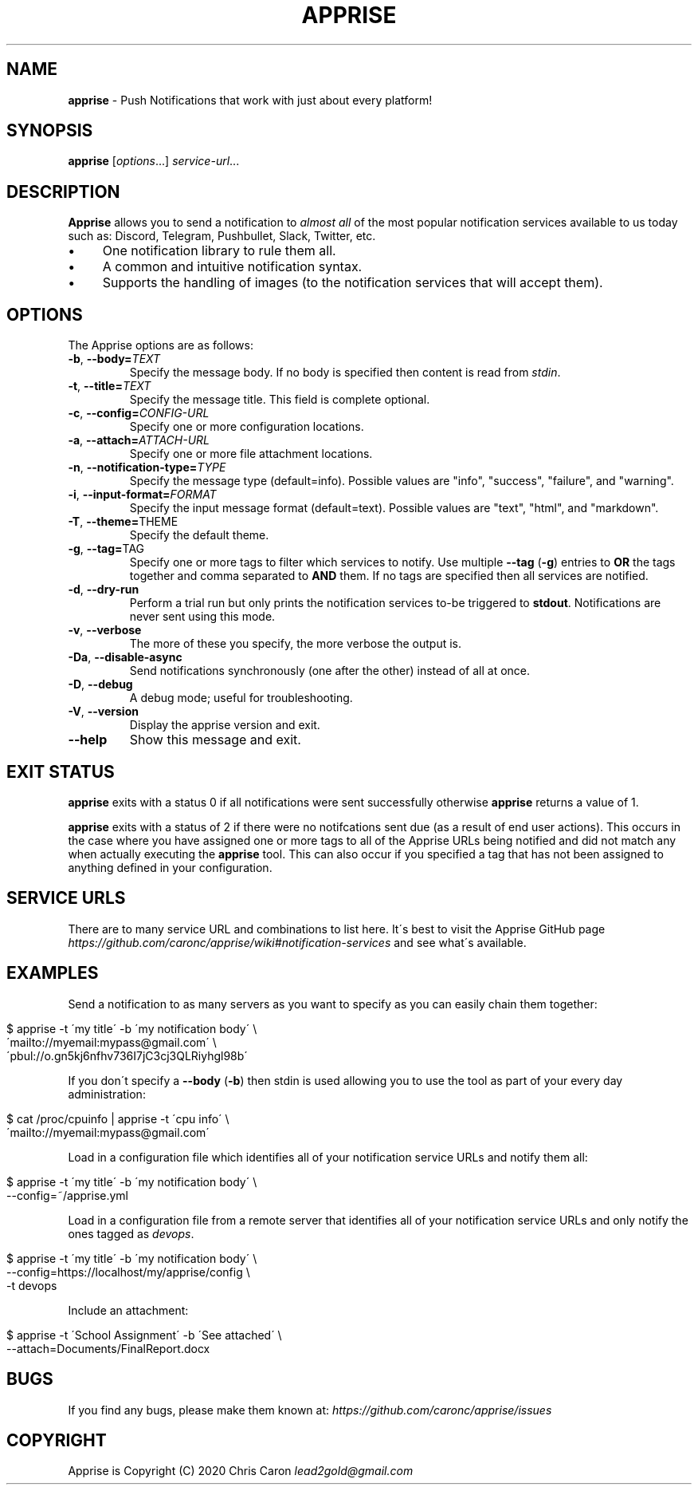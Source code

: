 .\" generated with Ronn/v0.7.3
.\" http://github.com/rtomayko/ronn/tree/0.7.3
.
.TH "APPRISE" "1" "August 2020" "" ""
.
.SH "NAME"
\fBapprise\fR \- Push Notifications that work with just about every platform!
.
.SH "SYNOPSIS"
\fBapprise\fR [\fIoptions\fR\.\.\.] \fIservice\-url\fR\.\.\.
.
.br
.
.SH "DESCRIPTION"
\fBApprise\fR allows you to send a notification to \fIalmost all\fR of the most popular notification services available to us today such as: Discord, Telegram, Pushbullet, Slack, Twitter, etc\.
.
.IP "\(bu" 4
One notification library to rule them all\.
.
.IP "\(bu" 4
A common and intuitive notification syntax\.
.
.IP "\(bu" 4
Supports the handling of images (to the notification services that will accept them)\.
.
.IP "" 0
.
.SH "OPTIONS"
The Apprise options are as follows:
.
.TP
\fB\-b\fR, \fB\-\-body=\fR\fITEXT\fR
Specify the message body\. If no body is specified then content is read from \fIstdin\fR\.
.
.TP
\fB\-t\fR, \fB\-\-title=\fR\fITEXT\fR
Specify the message title\. This field is complete optional\.
.
.TP
\fB\-c\fR, \fB\-\-config=\fR\fICONFIG\-URL\fR
Specify one or more configuration locations\.
.
.TP
\fB\-a\fR, \fB\-\-attach=\fR\fIATTACH\-URL\fR
Specify one or more file attachment locations\.
.
.TP
\fB\-n\fR, \fB\-\-notification\-type=\fR\fITYPE\fR
Specify the message type (default=info)\. Possible values are "info", "success", "failure", and "warning"\.
.
.TP
\fB\-i\fR, \fB\-\-input\-format=\fR\fIFORMAT\fR
Specify the input message format (default=text)\. Possible values are "text", "html", and "markdown"\.
.
.TP
\fB\-T\fR, \fB\-\-theme=\fRTHEME
Specify the default theme\.
.
.TP
\fB\-g\fR, \fB\-\-tag=\fRTAG
Specify one or more tags to filter which services to notify\. Use multiple \fB\-\-tag\fR (\fB\-g\fR) entries to \fBOR\fR the tags together and comma separated to \fBAND\fR them\. If no tags are specified then all services are notified\.
.
.TP
\fB\-d\fR, \fB\-\-dry\-run\fR
Perform a trial run but only prints the notification services to\-be triggered to \fBstdout\fR\. Notifications are never sent using this mode\.
.
.TP
\fB\-v\fR, \fB\-\-verbose\fR
The more of these you specify, the more verbose the output is\.
.
.TP
\fB\-Da\fR, \fB\-\-disable\-async\fR
Send notifications synchronously (one after the other) instead of all at once\.
.
.TP
\fB\-D\fR, \fB\-\-debug\fR
A debug mode; useful for troubleshooting\.
.
.TP
\fB\-V\fR, \fB\-\-version\fR
Display the apprise version and exit\.
.
.TP
\fB\-\-help\fR
Show this message and exit\.
.
.SH "EXIT STATUS"
\fBapprise\fR exits with a status 0 if all notifications were sent successfully otherwise \fBapprise\fR returns a value of 1\.
.
.P
\fBapprise\fR exits with a status of 2 if there were no notifcations sent due (as a result of end user actions)\. This occurs in the case where you have assigned one or more tags to all of the Apprise URLs being notified and did not match any when actually executing the \fBapprise\fR tool\. This can also occur if you specified a tag that has not been assigned to anything defined in your configuration\.
.
.SH "SERVICE URLS"
There are to many service URL and combinations to list here\. It\'s best to visit the Apprise GitHub page \fIhttps://github\.com/caronc/apprise/wiki#notification\-services\fR and see what\'s available\.
.
.SH "EXAMPLES"
Send a notification to as many servers as you want to specify as you can easily chain them together:
.
.IP "" 4
.
.nf

$ apprise \-t \'my title\' \-b \'my notification body\' \e
   \'mailto://myemail:mypass@gmail\.com\' \e
   \'pbul://o\.gn5kj6nfhv736I7jC3cj3QLRiyhgl98b\'
.
.fi
.
.IP "" 0
.
.P
If you don\'t specify a \fB\-\-body\fR (\fB\-b\fR) then stdin is used allowing you to use the tool as part of your every day administration:
.
.IP "" 4
.
.nf

$ cat /proc/cpuinfo | apprise \-t \'cpu info\' \e
    \'mailto://myemail:mypass@gmail\.com\'
.
.fi
.
.IP "" 0
.
.P
Load in a configuration file which identifies all of your notification service URLs and notify them all:
.
.IP "" 4
.
.nf

$ apprise \-t \'my title\' \-b \'my notification body\' \e
   \-\-config=~/apprise\.yml
.
.fi
.
.IP "" 0
.
.P
Load in a configuration file from a remote server that identifies all of your notification service URLs and only notify the ones tagged as \fIdevops\fR\.
.
.IP "" 4
.
.nf

$ apprise \-t \'my title\' \-b \'my notification body\' \e
   \-\-config=https://localhost/my/apprise/config \e
   \-t devops
.
.fi
.
.IP "" 0
.
.P
Include an attachment:
.
.IP "" 4
.
.nf

$ apprise \-t \'School Assignment\' \-b \'See attached\' \e
   \-\-attach=Documents/FinalReport\.docx
.
.fi
.
.IP "" 0
.
.SH "BUGS"
If you find any bugs, please make them known at: \fIhttps://github\.com/caronc/apprise/issues\fR
.
.SH "COPYRIGHT"
Apprise is Copyright (C) 2020 Chris Caron \fIlead2gold@gmail\.com\fR
